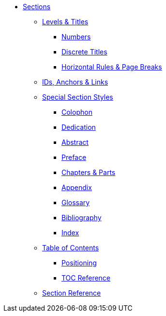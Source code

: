 * xref:section.adoc[Sections]
** xref:level-and-title.adoc[Levels & Titles]
*** xref:number.adoc[Numbers]
*** xref:discrete.adoc[Discrete Titles]
*** xref:hr-and-break.adoc[Horizontal Rules & Page Breaks]
** xref:id.adoc[IDs, Anchors & Links]
** xref:special.adoc[Special Section Styles]
// Front matter
*** xref:colophon.adoc[Colophon]
*** xref:dedication.adoc[Dedication]
// & Epigraph
*** xref:abstract.adoc[Abstract]
*** xref:preface.adoc[Preface]
*** xref:part-and-chapter.adoc[Chapters & Parts]
// Back matter
*** xref:appendix.adoc[Appendix]
*** xref:glossary.adoc[Glossary]
*** xref:bibliography.adoc[Bibliography]
*** xref:index.adoc[Index]
** xref:toc:toc.adoc[Table of Contents]
*** xref:toc:toc-position.adoc[Positioning]
*** xref:toc:toc-ref.adoc[TOC Reference]
** xref:section-ref.adoc[Section Reference]

